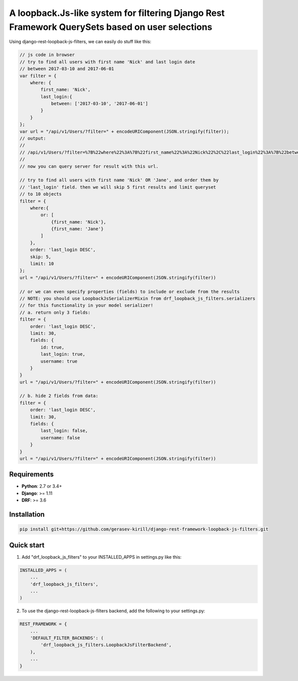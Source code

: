 =====
A loopback.Js-like system for filtering Django Rest Framework QuerySets based on user selections
=====


.. image:: https://travis-ci.org/gerasev-kirill/django-rest-loopback-js-filters.svg?branch=master
    :target: https://travis-ci.org/gerasev-kirill/django-rest-loopback-js-filters


.. image:: https://coveralls.io/repos/github/gerasev-kirill/django-rest-loopback-js-filters/badge.svg?branch=master
    :target: https://coveralls.io/github/gerasev-kirill/django-rest-loopback-js-filters?branch=master

Using django-rest-loopback-js-filters, we can easily do stuff like this:

.. code-block:: javascript

    // js code in browser
    // try to find all users with first name 'Nick' and last login date
    // between 2017-03-10 and 2017-06-01
    var filter = {
        where: {
            first_name: 'Nick',
            last_login:{
                between: ['2017-03-10', '2017-06-01']
            }
        }
    };
    var url = "/api/v1/Users/?filter=" + encodeURIComponent(JSON.stringify(filter));
    // output:
    //
    // /api/v1/Users/?filter=%7B%22where%22%3A%7B%22first_name%22%3A%22Nick%22%2C%22last_login%22%3A%7B%22between%22%3A%5B%222017-03-10%22%2C%222017-06-01%22%5D%7D%7D%7D
    //
    // now you can query server for result with this url.

    // try to find all users with first name 'Nick' OR 'Jane', and order them by
    // 'last_login' field. then we will skip 5 first results and limit queryset
    // to 10 objects
    filter = {
        where:{
            or: [
                {first_name: 'Nick'},
                {first_name: 'Jane'}
            ]
        },
        order: 'last_login DESC',
        skip: 5,
        limit: 10
    };
    url = "/api/v1/Users/?filter=" + encodeURIComponent(JSON.stringify(filter))

    // or we can even specify properties (fields) to include or exclude from the results
    // NOTE: you should use LoopbackJsSerializerMixin from drf_loopback_js_filters.serializers
    // for this functionality in your model serializer!
    // a. return only 3 fields:
    filter = {
        order: 'last_login DESC',
        limit: 30,
        fields: {
            id: true,
            last_login: true,
            username: true
        }
    }
    url = "/api/v1/Users/?filter=" + encodeURIComponent(JSON.stringify(filter))

    // b. hide 2 fields from data:
    filter = {
        order: 'last_login DESC',
        limit: 30,
        fields: {
            last_login: false,
            username: false
        }
    }
    url = "/api/v1/Users/?filter=" + encodeURIComponent(JSON.stringify(filter))


Requirements
------------

* **Python**: 2.7 or 3.4+
* **Django**: >= 1.11
* **DRF**: >= 3.6


Installation
-----------

.. code-block:: bash

    pip install git+https://github.com/gerasev-kirill/django-rest-framework-loopback-js-filters.git


Quick start
-----------

1. Add "drf_loopback_js_filters" to your INSTALLED_APPS in settings.py like this:

.. code-block:: python

    INSTALLED_APPS = (
        ...
        'drf_loopback_js_filters',
        ...
    )

2. To use the django-rest-loopback-js-filters backend, add the following to your settings.py:

.. code-block:: python

    REST_FRAMEWORK = {
        ...
        'DEFAULT_FILTER_BACKENDS': (
            'drf_loopback_js_filters.LoopbackJsFilterBackend',
        ),
        ...
    }
